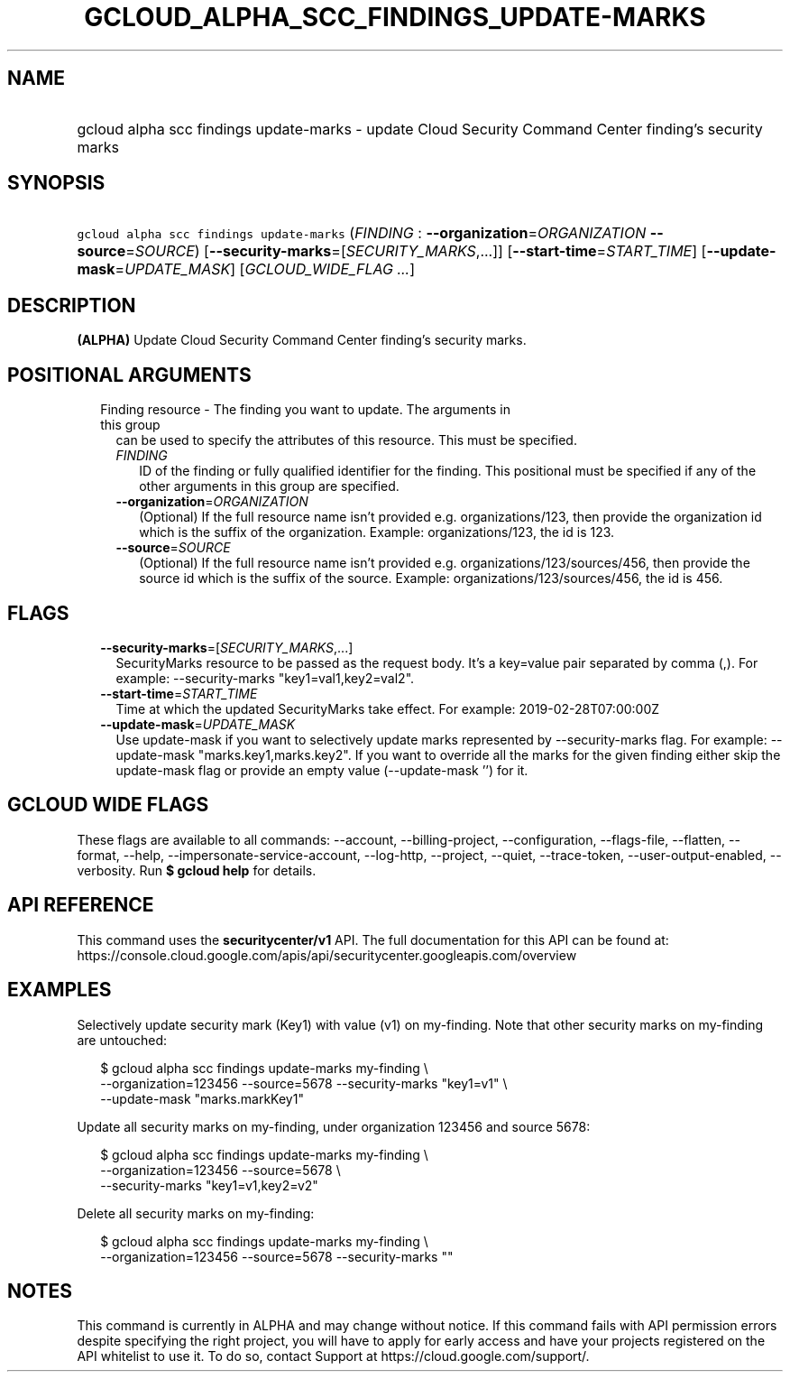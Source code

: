 
.TH "GCLOUD_ALPHA_SCC_FINDINGS_UPDATE\-MARKS" 1



.SH "NAME"
.HP
gcloud alpha scc findings update\-marks \- update Cloud Security Command Center finding's security marks



.SH "SYNOPSIS"
.HP
\f5gcloud alpha scc findings update\-marks\fR (\fIFINDING\fR\ :\ \fB\-\-organization\fR=\fIORGANIZATION\fR\ \fB\-\-source\fR=\fISOURCE\fR) [\fB\-\-security\-marks\fR=[\fISECURITY_MARKS\fR,...]] [\fB\-\-start\-time\fR=\fISTART_TIME\fR] [\fB\-\-update\-mask\fR=\fIUPDATE_MASK\fR] [\fIGCLOUD_WIDE_FLAG\ ...\fR]



.SH "DESCRIPTION"

\fB(ALPHA)\fR Update Cloud Security Command Center finding's security marks.



.SH "POSITIONAL ARGUMENTS"

.RS 2m
.TP 2m

Finding resource \- The finding you want to update. The arguments in this group
can be used to specify the attributes of this resource. This must be specified.

.RS 2m
.TP 2m
\fIFINDING\fR
ID of the finding or fully qualified identifier for the finding. This positional
must be specified if any of the other arguments in this group are specified.

.TP 2m
\fB\-\-organization\fR=\fIORGANIZATION\fR
(Optional) If the full resource name isn't provided e.g. organizations/123, then
provide the organization id which is the suffix of the organization. Example:
organizations/123, the id is 123.

.TP 2m
\fB\-\-source\fR=\fISOURCE\fR
(Optional) If the full resource name isn't provided e.g.
organizations/123/sources/456, then provide the source id which is the suffix of
the source. Example: organizations/123/sources/456, the id is 456.


.RE
.RE
.sp

.SH "FLAGS"

.RS 2m
.TP 2m
\fB\-\-security\-marks\fR=[\fISECURITY_MARKS\fR,...]
SecurityMarks resource to be passed as the request body. It's a key=value pair
separated by comma (,). For example: \-\-security\-marks "key1=val1,key2=val2".

.TP 2m
\fB\-\-start\-time\fR=\fISTART_TIME\fR
Time at which the updated SecurityMarks take effect. For example:
2019\-02\-28T07:00:00Z

.TP 2m
\fB\-\-update\-mask\fR=\fIUPDATE_MASK\fR
Use update\-mask if you want to selectively update marks represented by
\-\-security\-marks flag. For example: \-\-update\-mask "marks.key1,marks.key2".
If you want to override all the marks for the given finding either skip the
update\-mask flag or provide an empty value (\-\-update\-mask '') for it.


.RE
.sp

.SH "GCLOUD WIDE FLAGS"

These flags are available to all commands: \-\-account, \-\-billing\-project,
\-\-configuration, \-\-flags\-file, \-\-flatten, \-\-format, \-\-help,
\-\-impersonate\-service\-account, \-\-log\-http, \-\-project, \-\-quiet,
\-\-trace\-token, \-\-user\-output\-enabled, \-\-verbosity. Run \fB$ gcloud
help\fR for details.



.SH "API REFERENCE"

This command uses the \fBsecuritycenter/v1\fR API. The full documentation for
this API can be found at:
https://console.cloud.google.com/apis/api/securitycenter.googleapis.com/overview



.SH "EXAMPLES"

Selectively update security mark (Key1) with value (v1) on my\-finding. Note
that other security marks on my\-finding are untouched:

.RS 2m
$ gcloud alpha scc findings update\-marks my\-finding \e
    \-\-organization=123456 \-\-source=5678 \-\-security\-marks "key1=v1" \e
    \-\-update\-mask "marks.markKey1"
.RE

Update all security marks on my\-finding, under organization 123456 and source
5678:

.RS 2m
$ gcloud alpha scc findings update\-marks my\-finding \e
    \-\-organization=123456 \-\-source=5678 \e
    \-\-security\-marks "key1=v1,key2=v2"
.RE

Delete all security marks on my\-finding:

.RS 2m
$ gcloud alpha scc findings update\-marks my\-finding \e
    \-\-organization=123456 \-\-source=5678 \-\-security\-marks ""
.RE



.SH "NOTES"

This command is currently in ALPHA and may change without notice. If this
command fails with API permission errors despite specifying the right project,
you will have to apply for early access and have your projects registered on the
API whitelist to use it. To do so, contact Support at
https://cloud.google.com/support/.

